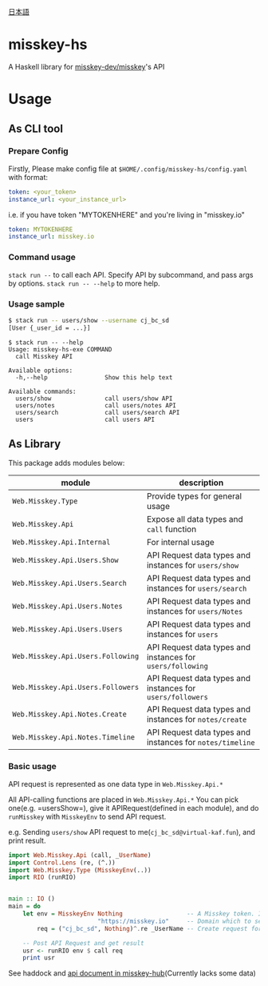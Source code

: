 [[file:JA-README.org][日本語]]
* misskey-hs
A Haskell library for [[https://github.com/misskey-dev/misskey][misskey-dev/misskey]]'s API

* Usage
** As CLI tool
*** Prepare Config
Firstly, Please make config file at =$HOME/.config/misskey-hs/config.yaml= with format:

#+begin_src yaml
token: <your_token>
instance_url: <your_instance_url>
#+end_src

i.e. if you have token "MYTOKENHERE" and you're living in "misskey.io"

#+begin_src yaml
token: MYTOKENHERE
instance_url: misskey.io
#+end_src

*** Command usage
=stack run --= to call each API. Specify API by subcommand, and pass args by options.
=stack run -- --help= to more help.

*** Usage sample
#+begin_src sh
$ stack run -- users/show --username cj_bc_sd
[User {_user_id = ...}]
#+end_src

#+begin_example
$ stack run -- --help
Usage: misskey-hs-exe COMMAND
  call Misskey API

Available options:
  -h,--help                Show this help text

Available commands:
  users/show               call users/show API
  users/notes              call users/notes API
  users/search             call users/search API
  users                    call users API
#+end_example

** As Library
This package adds modules below:

| module                            | description                                                |
|-----------------------------------+------------------------------------------------------------|
| =Web.Misskey.Type=                | Provide types for general usage                            |
| =Web.Misskey.Api=                 | Expose all data types and =call= function                  |
| =Web.Misskey.Api.Internal=        | For internal usage                                         |
| =Web.Misskey.Api.Users.Show=      | API Request data types and instances for =users/show=      |
| =Web.Misskey.Api.Users.Search=    | API Request data types and instances for =users/search=    |
| =Web.Misskey.Api.Users.Notes=     | API Request data types and instances for =users/Notes=     |
| =Web.Misskey.Api.Users.Users=     | API Request data types and instances for =users=           |
| =Web.Misskey.Api.Users.Following= | API Request data types and instances for =users/following= |
| =Web.Misskey.Api.Users.Followers= | API Request data types and instances for =users/followers= |
| =Web.Misskey.Api.Notes.Create=    | API Request data types and instances for =notes/create=    |
| =Web.Misskey.Api.Notes.Timeline=  | API Request data types and instances for =notes/timeline=  |

*** Basic usage
API request is represented as one data type in =Web.Misskey.Api.*= 

All API-calling functions are placed in =Web.Misskey.Api.*=
You can pick one(e.g. =usersShow=), give it APIRequest(defined in each
module), and do =runMisskey= with =MisskeyEnv= to send API request.

e.g. Sending =users/show= API request to me(=cj_bc_sd@virtual-kaf.fun=),
and print result.

#+begin_src haskell :compile yes
  import Web.Misskey.Api (call, _UserName)
  import Control.Lens (re, (^.))
  import Web.Misskey.Type (MisskeyEnv(..))
  import RIO (runRIO)


  main :: IO ()
  main = do
      let env = MisskeyEnv Nothing                  -- A Misskey token. If you don't need it, put Nothing
                           "https://misskey.io"     -- Domain which to send API request
          req = ("cj_bc_sd", Nothing)^.re _UserName -- Create request for '/api/users/show' endpoint

      -- Post API Request and get result
      usr <- runRIO env $ call req
      print usr
#+end_src

See haddock and [[https://misskey-hub.net/docs/api/endpoints.html][api document in misskey-hub]](Currently lacks some data)
